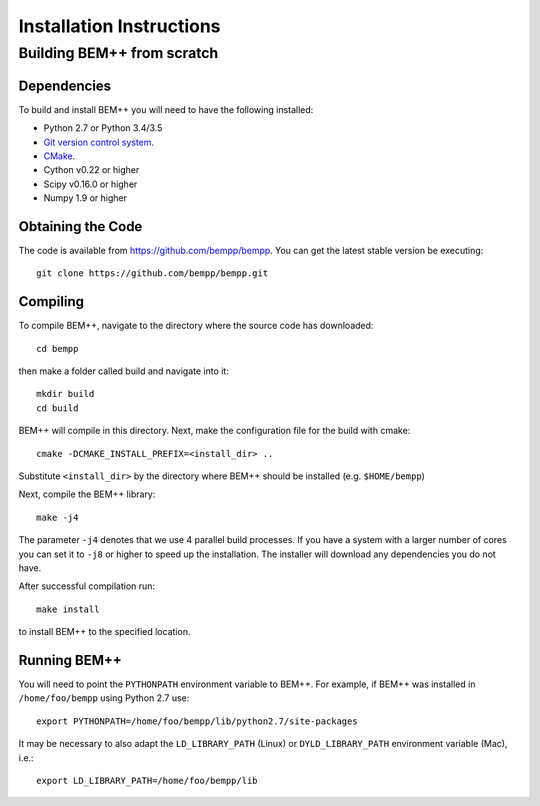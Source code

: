 Installation Instructions
=========================

Building BEM++ from scratch
---------------------------

Dependencies
^^^^^^^^^^^^

To build and install BEM++ you will need to have the following installed:

*   Python 2.7 or Python 3.4/3.5

*   `Git version control system <http://git-scm.com/>`_.

*   `CMake <http://www.cmake.org/>`_.

*   Cython v0.22 or higher

*   Scipy v0.16.0 or higher

*   Numpy 1.9 or higher

  

Obtaining the Code
^^^^^^^^^^^^^^^^^^

The code is available from https://github.com/bempp/bempp. You can
get the latest stable version be executing::

    git clone https://github.com/bempp/bempp.git

Compiling
^^^^^^^^^

To compile BEM++, navigate to the directory where the source code has
downloaded::

    cd bempp

then make a folder called build and navigate into it::

    mkdir build
    cd build

BEM++ will compile in this directory. Next, make the configuration file
for the build with cmake::

    cmake -DCMAKE_INSTALL_PREFIX=<install_dir> ..

Substitute ``<install_dir>`` by the directory where BEM++ should be
installed (e.g. ``$HOME/bempp``)

Next, compile the BEM++ library::

    make -j4

The parameter ``-j4`` denotes that we use 4 parallel build processes.
If you have a system with a larger number of cores you can set
it to ``-j8`` or higher to speed up the installation.
The installer will download any dependencies you do not have.

After successful compilation run::

    make install

to install BEM++ to the specified location.



Running BEM++
^^^^^^^^^^^^^

You will need to point the ``PYTHONPATH`` environment variable to BEM++. For example, if BEM++ was installed in ``/home/foo/bempp`` using Python 2.7 use::

    export PYTHONPATH=/home/foo/bempp/lib/python2.7/site-packages

It may be necessary to also adapt the ``LD_LIBRARY_PATH`` (Linux) or ``DYLD_LIBRARY_PATH`` environment variable (Mac), i.e.::

    export LD_LIBRARY_PATH=/home/foo/bempp/lib







